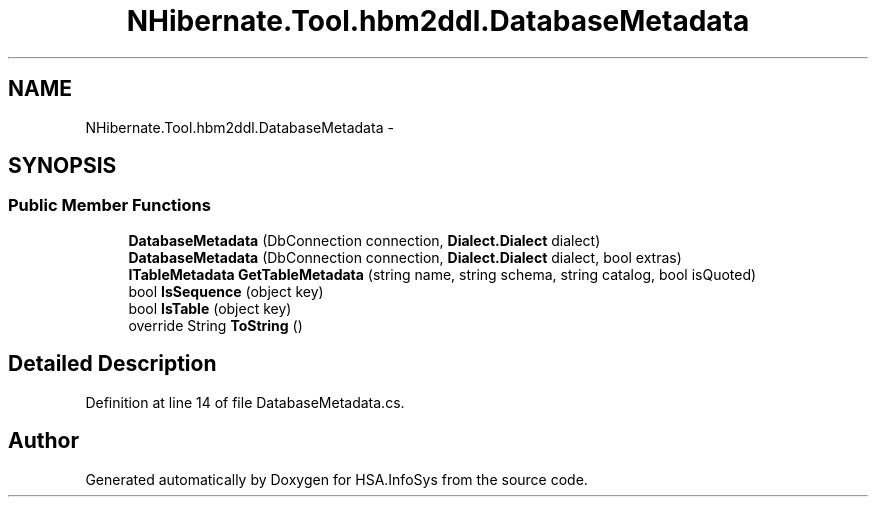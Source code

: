 .TH "NHibernate.Tool.hbm2ddl.DatabaseMetadata" 3 "Fri Jul 5 2013" "Version 1.0" "HSA.InfoSys" \" -*- nroff -*-
.ad l
.nh
.SH NAME
NHibernate.Tool.hbm2ddl.DatabaseMetadata \- 
.SH SYNOPSIS
.br
.PP
.SS "Public Member Functions"

.in +1c
.ti -1c
.RI "\fBDatabaseMetadata\fP (DbConnection connection, \fBDialect\&.Dialect\fP dialect)"
.br
.ti -1c
.RI "\fBDatabaseMetadata\fP (DbConnection connection, \fBDialect\&.Dialect\fP dialect, bool extras)"
.br
.ti -1c
.RI "\fBITableMetadata\fP \fBGetTableMetadata\fP (string name, string schema, string catalog, bool isQuoted)"
.br
.ti -1c
.RI "bool \fBIsSequence\fP (object key)"
.br
.ti -1c
.RI "bool \fBIsTable\fP (object key)"
.br
.ti -1c
.RI "override String \fBToString\fP ()"
.br
.in -1c
.SH "Detailed Description"
.PP 
Definition at line 14 of file DatabaseMetadata\&.cs\&.

.SH "Author"
.PP 
Generated automatically by Doxygen for HSA\&.InfoSys from the source code\&.
